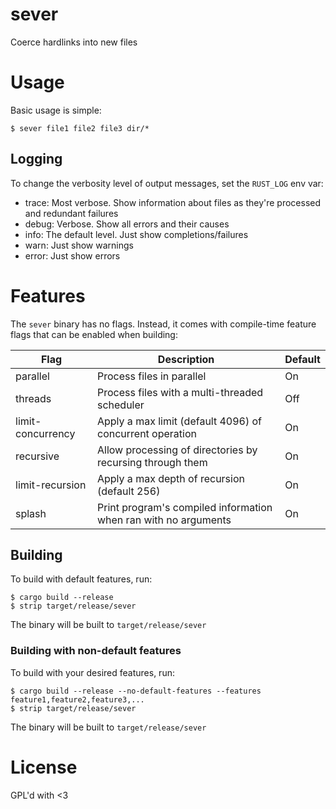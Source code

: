 * sever
Coerce hardlinks into new files

* Usage
Basic usage is simple:
#+BEGIN_SRC shell
  $ sever file1 file2 file3 dir/*
#+END_SRC

** Logging
To change the verbosity level of output messages, set the ~RUST_LOG~ env var:

 - trace: Most verbose. Show information about files as they're processed and redundant failures
 - debug: Verbose. Show all errors and their causes
 - info: The default level. Just show completions/failures
 - warn: Just show warnings
 - error: Just show errors

* Features
The ~sever~ binary has no flags. Instead, it comes with compile-time feature flags that can be enabled when building:

 | Flag              | Description                                                     | Default |
 |-------------------+-----------------------------------------------------------------+---------|
 | parallel          | Process files in parallel                                       | On      |
 | threads           | Process files with a multi-threaded scheduler                   | Off     |
 | limit-concurrency | Apply a max limit (default 4096) of concurrent operation        | On      |
 | recursive         | Allow processing of directories by recursing through them       | On      |
 | limit-recursion   | Apply a max depth of recursion (default 256)                    | On      |
 | splash            | Print program's compiled information when ran with no arguments | On      |

** Building
To build with default features, run:

#+BEGIN_SRC shell
  $ cargo build --release
  $ strip target/release/sever 
#+END_SRC

The binary will be built to ~target/release/sever~

*** Building with non-default features
To build with your desired features, run:
#+BEGIN_SRC shell
  $ cargo build --release --no-default-features --features feature1,feature2,feature3,...
  $ strip target/release/sever 
#+END_SRC

The binary will be built to ~target/release/sever~
* License
GPL'd with <3

